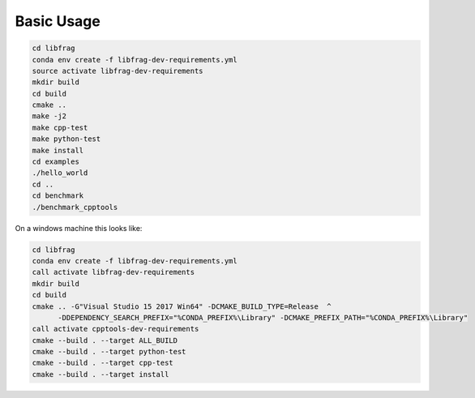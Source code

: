 Basic Usage
============


.. code-block:: shell

    cd libfrag
    conda env create -f libfrag-dev-requirements.yml
    source activate libfrag-dev-requirements
    mkdir build
    cd build
    cmake ..
    make -j2
    make cpp-test
    make python-test
    make install
    cd examples
    ./hello_world
    cd ..
    cd benchmark
    ./benchmark_cpptools


On a windows machine this looks like:

.. code-block:: shell

    cd libfrag
    conda env create -f libfrag-dev-requirements.yml
    call activate libfrag-dev-requirements
    mkdir build
    cd build
    cmake .. -G"Visual Studio 15 2017 Win64" -DCMAKE_BUILD_TYPE=Release  ^
          -DDEPENDENCY_SEARCH_PREFIX="%CONDA_PREFIX%\Library" -DCMAKE_PREFIX_PATH="%CONDA_PREFIX%\Library"
    call activate cpptools-dev-requirements
    cmake --build . --target ALL_BUILD
    cmake --build . --target python-test
    cmake --build . --target cpp-test
    cmake --build . --target install


